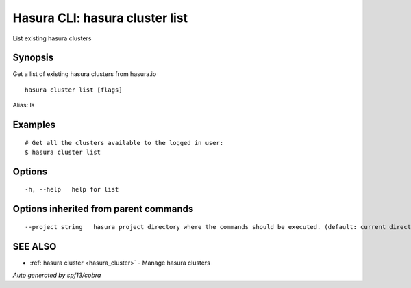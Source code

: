 .. _hasura_cluster_list:

Hasura CLI: hasura cluster list
-------------------------------

List existing hasura clusters

Synopsis
~~~~~~~~


Get a list of existing hasura clusters from hasura.io

::

  hasura cluster list [flags]

Alias: ls

Examples
~~~~~~~~

::

    # Get all the clusters available to the logged in user:
    $ hasura cluster list

Options
~~~~~~~

::

  -h, --help   help for list

Options inherited from parent commands
~~~~~~~~~~~~~~~~~~~~~~~~~~~~~~~~~~~~~~

::

      --project string   hasura project directory where the commands should be executed. (default: current directory)

SEE ALSO
~~~~~~~~

* :ref:`hasura cluster <hasura_cluster>` 	 - Manage hasura clusters

*Auto generated by spf13/cobra*
